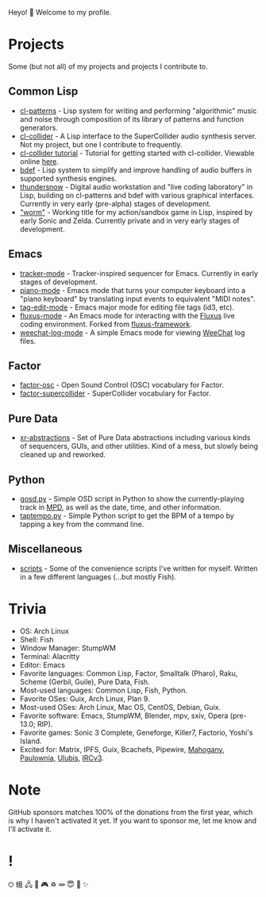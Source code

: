 Heyo! 👋 Welcome to my profile.

* Projects
Some (but not all) of my projects and projects I contribute to.

** Common Lisp
- [[https://github.com/defaultxr/cl-patterns][cl-patterns]] - Lisp system for writing and performing "algorithmic" music and noise through composition of its library of patterns and function generators.
- [[https://github.com/byulparan/cl-collider][cl-collider]] - A Lisp interface to the SuperCollider audio synthesis server. Not my project, but one I contribute to frequently.
- [[https://github.com/defaultxr/cl-collider-tutorial][cl-collider tutorial]] - Tutorial for getting started with cl-collider. Viewable online [[https://defaultxr.github.io/cl-collider-tutorial/][here]].
- [[https://github.com/defaultxr/bdef][bdef]] - Lisp system to simplify and improve handling of audio buffers in supported synthesis engines.
- [[https://github.com/defaultxr/thundersnow][thundersnow]] - Digital audio workstation and "live coding laboratory" in Lisp, building on cl-patterns and bdef with various graphical interfaces. Currently in very early (pre-alpha) stages of development.
- [[https://github.com/defaultxr/worm]["worm"]] - Working title for my action/sandbox game in Lisp, inspired by early Sonic and Zelda. Currently private and in very early stages of development.

** Emacs
- [[https://github.com/defaultxr/tracker-mode][tracker-mode]] - Tracker-inspired sequencer for Emacs. Currently in early stages of development.
- [[https://github.com/defaultxr/piano-mode][piano-mode]] - Emacs mode that turns your computer keyboard into a "piano keyboard" by translating input events to equivalent "MIDI notes".
- [[https://github.com/defaultxr/tag-edit-mode][tag-edit-mode]] - Emacs major mode for editing file tags (id3, etc).
- [[https://github.com/defaultxr/fluxus-mode][fluxus-mode]] - An Emacs mode for interacting with the [[http://www.pawfal.org/fluxus/][Fluxus]] live coding environment. Forked from [[https://github.com/lesbroot/fluxus-framework][fluxus-framework]].
- [[https://github.com/defaultxr/weechat-log-mode][weechat-log-mode]] - A simple Emacs mode for viewing [[https://weechat.org/][WeeChat]] log files.

** Factor
- [[https://github.com/defaultxr/factor-osc][factor-osc]] - Open Sound Control (OSC) vocabulary for Factor.
- [[https://github.com/defaultxr/factor-supercollider][factor-supercollider]] - SuperCollider vocabulary for Factor.

** Pure Data
- [[https://github.com/defaultxr/xr-abstractions][xr-abstractions]] - Set of Pure Data abstractions including various kinds of sequencers, GUIs, and other utilities. Kind of a mess, but slowly being cleaned up and reworked.

** Python
- [[https://github.com/defaultxr/gosd.py][gosd.py]] - Simple OSD script in Python to show the currently-playing track in [[https://musicpd.org][MPD]], as well as the date, time, and other information.
- [[https://github.com/defaultxr/taptempo.py][taptempo.py]] - Simple Python script to get the BPM of a tempo by tapping a key from the command line.

** Miscellaneous
- [[https://github.com/defaultxr/scripts][scripts]] - Some of the convenience scripts I've written for myself. Written in a few different languages (...but mostly Fish).

* Trivia
- OS: Arch Linux
- Shell: Fish
- Window Manager: StumpWM
- Terminal: Alacritty
- Editor: Emacs
- Favorite languages: Common Lisp, Factor, Smalltalk (Pharo), Raku, Scheme (Gerbil, Guile), Pure Data, Fish.
- Most-used languages: Common Lisp, Fish, Python.
- Favorite OSes: Guix, Arch Linux, Plan 9.
- Most-used OSes: Arch Linux, Mac OS, CentOS, Debian, Guix.
- Favorite software: Emacs, StumpWM, Blender, mpv, sxiv, Opera (pre-13.0; RIP).
- Favorite games: Sonic 3 Complete, Geneforge, Killer7, Factorio, Yoshi's Island.
- Excited for: Matrix, IPFS, Guix, Bcachefs, Pipewire, [[https://github.com/stumpwm/mahogany][Mahogany]], [[https://github.com/stumpwm/paulownia][Paulownia]], [[https://github.com/malcolmstill/ulubis][Ulubis]], [[https://ircv3.net/][IRCv3]].

* Note
GitHub sponsors matches 100% of the donations from the first year, which is why I haven't activated it yet. If you want to sponsor me, let me know and I'll activate it.

* !
⏻ 蛾 🖧 🎵 🎮 ♽ ∞ 😇 🐾 ✨
